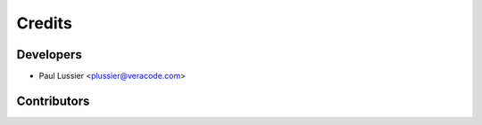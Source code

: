 =======
Credits
=======

Developers
----------------

* Paul Lussier <plussier@veracode.com>

Contributors
------------


